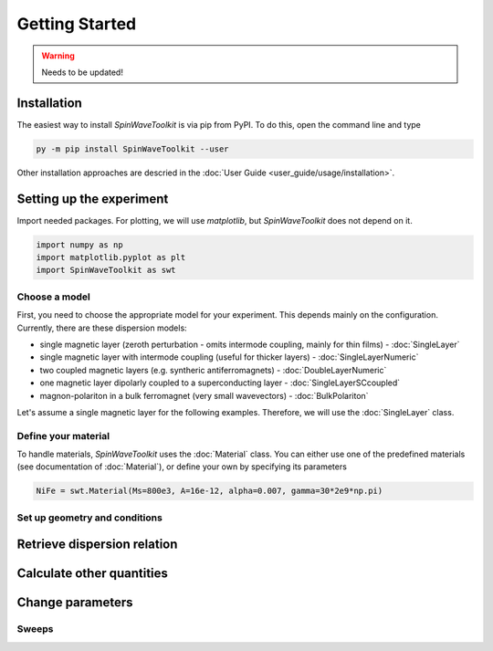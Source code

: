 Getting Started
===============

.. warning::
    
   Needs to be updated!


Installation
------------

The easiest way to install `SpinWaveToolkit` is via pip from PyPI. To do this, open the command line and type

.. code-block:: bash

    py -m pip install SpinWaveToolkit --user

Other installation approaches are descried in the :doc:`User Guide <user_guide/usage/installation>`.


Setting up the experiment
-------------------------
Import needed packages. For plotting, we will use `matplotlib`, but `SpinWaveToolkit` does not depend on it.

.. code-block:: python

   import numpy as np
   import matplotlib.pyplot as plt
   import SpinWaveToolkit as swt

Choose a model
^^^^^^^^^^^^^^
First, you need to choose the appropriate model for your experiment. This depends mainly on the configuration. Currently, there are these dispersion models:

- single magnetic layer (zeroth perturbation - omits intermode coupling, mainly for thin films) - :doc:`SingleLayer`
- single magnetic layer with intermode coupling (useful for thicker layers) - :doc:`SingleLayerNumeric`
- two coupled magnetic layers (e.g. syntheric antiferromagnets) - :doc:`DoubleLayerNumeric`
- one magnetic layer dipolarly coupled to a superconducting layer - :doc:`SingleLayerSCcoupled`
- magnon-polariton in a bulk ferromagnet (very small wavevectors) - :doc:`BulkPolariton`

Let's assume a single magnetic layer for the following examples. Therefore, we will use the :doc:`SingleLayer` class.

Define your material
^^^^^^^^^^^^^^^^^^^^
To handle materials, `SpinWaveToolkit` uses the :doc:`Material` class. You can either use one of the predefined materials (see documentation of :doc:`Material`), or define your own by specifying its parameters

.. code-block:: python

   NiFe = swt.Material(Ms=800e3, A=16e-12, alpha=0.007, gamma=30*2e9*np.pi)


Set up geometry and conditions
^^^^^^^^^^^^^^^^^^^^^^^^^^^^^^

.. code-block:: python
   Bext = 10e-3  # (T) magnetic field
   d = 30e-9  # (m) thickness of the layer
   k = np.linspace(0, 30e6, 200)  # (rad/m) wavevector range
   theta = np.pi/2  # (rad) angle of magnetization from thin film normal
   phi = np.pi/2  # (rad) angle of wavevector from in-plane magnetization
   bc = 1  # boundary condition (1 for totally unpinned)

   # initialize the model
   sl = swt.SingleLayer(Bext, NiFe, d, k, theta, phi, boundary_cond=bc)


Retrieve dispersion relation
----------------------------



Calculate other quantities
--------------------------


Change parameters
-----------------


Sweeps
^^^^^^








